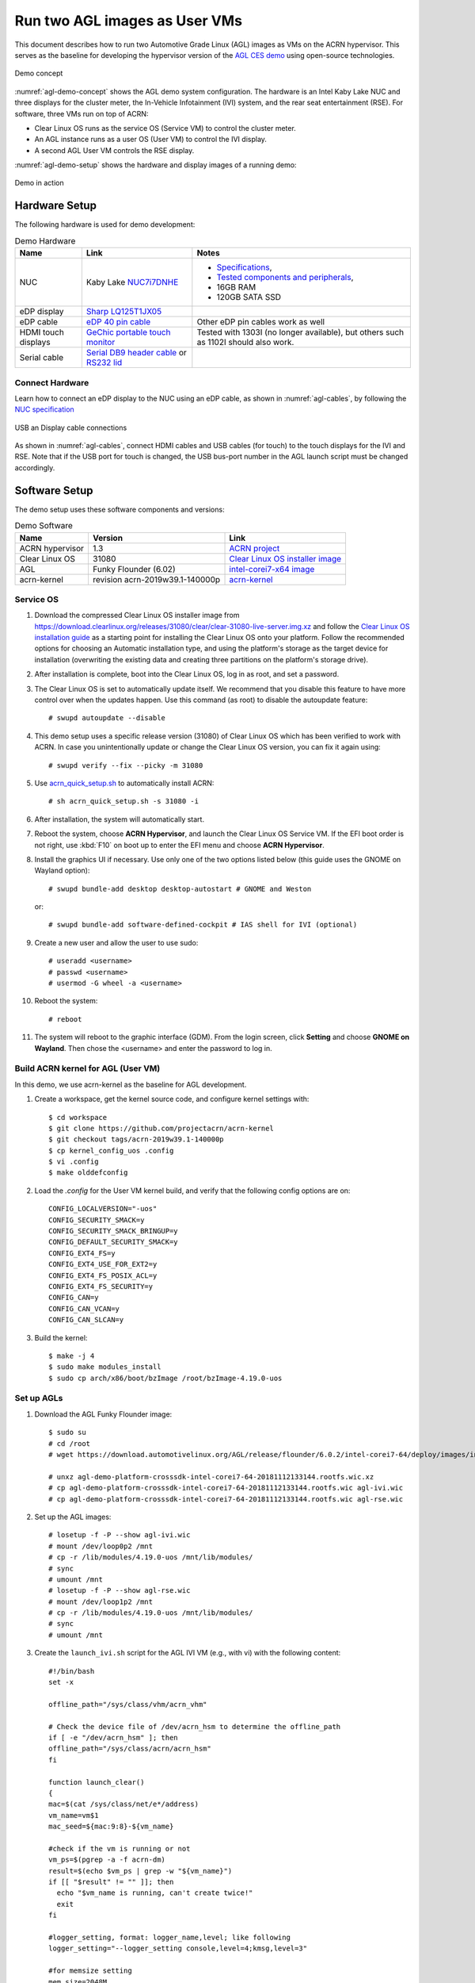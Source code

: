 .. highlight:: none

.. _agl-vms:

Run two AGL images as User VMs
##############################

This document describes how to run two Automotive Grade Linux (AGL)
images as VMs on the ACRN hypervisor. This serves as the baseline for
developing the hypervisor version of the `AGL CES demo
<https://www.youtube.com/watch?v=3Bv501INyKY>`_ using open-source
technologies.

.. figure:: images/agl-demo-concept.jpg
   :align: center
   :width: 500px
   :name: agl-demo-concept

   Demo concept

:numref:`agl-demo-concept` shows the AGL demo system configuration. The
hardware is an Intel Kaby Lake NUC and three displays for the cluster
meter, the In-Vehicle Infotainment (IVI) system, and the rear seat
entertainment (RSE). For software, three VMs run on top of ACRN:

* Clear Linux OS runs as the service OS (Service VM) to control the cluster meter.
* An AGL instance runs as a user OS (User VM) to control the IVI display.
* A second AGL User VM controls the RSE display.

:numref:`agl-demo-setup` shows the hardware and display images of a
running demo:

.. figure:: images/agl-demo-setup.jpg
   :align: center
   :width: 400px
   :name: agl-demo-setup

   Demo in action

Hardware Setup
**************

The following hardware is used for demo development:

.. list-table:: Demo Hardware
   :header-rows: 1

   * - Name
     - Link
     - Notes
   * - NUC
     - Kaby Lake `NUC7i7DNHE
       <https://www.intel.com/content/www/us/en/products/boards-kits/nuc/kits/nuc7i7dnhe.html>`_
     -
       * `Specifications
         <https://www.intel.com/content/dam/support/us/en/documents/mini-pcs/nuc-kits/NUC7i7DN_TechProdSpec.pdf>`_,
       * `Tested components and peripherals
         <http://compatibleproducts.intel.com/ProductDetails?prodSearch=True&searchTerm=NUC7i7DNHE#>`_,
       * 16GB RAM
       * 120GB SATA SSD
   * - eDP display
     - `Sharp LQ125T1JX05
       <http://www.panelook.com/LQ125T1JX05-E_SHARP_12.5_LCM_overview_35649.html>`_
     -
   * - eDP cable
     - `eDP 40 pin cable
       <https://www.gorite.com/intel-nuc-dawson-canyon-edp-cable-4-lanes>`_
     - Other eDP pin cables work as well
   * - HDMI touch displays
     - `GeChic portable touch monitor
       <https://www.gechic.com/en/touch-monitor>`_
     - Tested with 1303I (no longer available), but others such as 1102I should also
       work.
   * - Serial cable
     - `Serial DB9 header cable
       <https://www.gorite.com/serial-db9-header-cable-for-nuc-dawson-canyon>`_
       or `RS232 lid
       <https://www.gorite.com/intel-nuc-rs232-lid-for-7th-gen-dawson-canyon-nuc>`_
     -

Connect Hardware
================

Learn how to connect an eDP display to the NUC using an eDP cable, as
shown in :numref:`agl-cables`, by
following the `NUC specification
<https://www.intel.com/content/dam/support/us/en/documents/mini-pcs/nuc-kits/NUC7i7DN_TechProdSpec.pdf>`_

.. figure:: images/agl-cables.jpg
   :align: center
   :name: agl-cables

   USB an Display cable connections

As shown in :numref:`agl-cables`, connect HDMI cables and USB cables
(for touch) to the touch displays for the IVI and RSE. Note that if the USB
port for touch is changed, the USB bus-port number in the AGL launch script
must be changed accordingly.

Software Setup
**************

The demo setup uses these software components and versions:

.. list-table:: Demo Software
   :header-rows: 1

   * - Name
     - Version
     - Link
   * - ACRN hypervisor
     - 1.3
     - `ACRN project <https://github.com/projectacrn/acrn-hypervisor>`_
   * - Clear Linux OS
     - 31080
     - `Clear Linux OS installer image
       <https://download.clearlinux.org/releases/31080/clear/clear-31080-kvm.img.xz>`_
   * - AGL
     - Funky Flounder (6.02)
     - `intel-corei7-x64 image
       <https://download.automotivelinux.org/AGL/release/flounder/6.0.2/intel-corei7-64/deploy/images/intel-corei7-64/agl-demo-platform-crosssdk-intel-corei7-64-20181112133144.rootfs.wic.xz>`_
   * - acrn-kernel
     - revision acrn-2019w39.1-140000p
     - `acrn-kernel <https://github.com/projectacrn/acrn-kernel>`_

Service OS
==========

#. Download the compressed Clear Linux OS installer image from
   https://download.clearlinux.org/releases/31080/clear/clear-31080-live-server.img.xz
   and follow the `Clear Linux OS installation guide
   <https://docs.01.org/clearlinux/latest/get-started/bare-metal-install-server.html>`_
   as a starting point for installing the Clear Linux OS onto your platform.
   Follow the recommended options for choosing an Automatic installation
   type, and using the platform's storage as the target device for
   installation (overwriting the existing data and creating three
   partitions on the platform's storage drive).

#. After installation is complete, boot into the Clear Linux OS, log in as
   root, and set a password.

#. The Clear Linux OS is set to automatically update itself. We recommend that
   you disable this feature to have more control over when the updates
   happen. Use this command (as root) to disable the autoupdate feature::

      # swupd autoupdate --disable

#. This demo setup uses a specific release version (31080) of Clear
   Linux OS which has been verified to work with ACRN. In case you
   unintentionally update or change the Clear Linux OS version, you can
   fix it again using::

      # swupd verify --fix --picky -m 31080

#. Use `acrn_quick_setup.sh <https://github.com/projectacrn/acrn-hypervisor/blob/84c2b8819f479c5e6f4641490ff4bf6004f112d1/doc/getting-started/acrn_quick_setup.sh>`_
   to automatically install ACRN::

      # sh acrn_quick_setup.sh -s 31080 -i

#. After installation, the system will automatically start.

#. Reboot the system, choose **ACRN Hypervisor**, and launch the Clear Linux OS
   Service VM. If the EFI boot order is not right, use :kbd:`F10`
   on boot up to enter the EFI menu and choose **ACRN Hypervisor**.


#. Install the graphics UI if necessary. Use only one of the two
   options listed below (this guide uses the GNOME on Wayland option)::

      # swupd bundle-add desktop desktop-autostart # GNOME and Weston

   or::

      # swupd bundle-add software-defined-cockpit # IAS shell for IVI (optional)


#. Create a new user and allow the user to use sudo::

      # useradd <username>
      # passwd <username>
      # usermod -G wheel -a <username>


#. Reboot the system::

      # reboot

#. The system will reboot to the graphic interface (GDM). From the login
   screen, click **Setting** and choose **GNOME on Wayland**. Then
   chose the <username> and enter the password to log in.

Build ACRN kernel for AGL (User VM)
===================================

In this demo, we use acrn-kernel as the baseline for AGL development.

#. Create a workspace, get the kernel source code, and configure kernel
   settings with::

      $ cd workspace
      $ git clone https://github.com/projectacrn/acrn-kernel
      $ git checkout tags/acrn-2019w39.1-140000p
      $ cp kernel_config_uos .config
      $ vi .config
      $ make olddefconfig


#. Load the `.config` for the User VM kernel build, and verify
   that the following config options are on::

      CONFIG_LOCALVERSION="-uos"
      CONFIG_SECURITY_SMACK=y
      CONFIG_SECURITY_SMACK_BRINGUP=y
      CONFIG_DEFAULT_SECURITY_SMACK=y
      CONFIG_EXT4_FS=y
      CONFIG_EXT4_USE_FOR_EXT2=y
      CONFIG_EXT4_FS_POSIX_ACL=y
      CONFIG_EXT4_FS_SECURITY=y
      CONFIG_CAN=y
      CONFIG_CAN_VCAN=y
      CONFIG_CAN_SLCAN=y


#. Build the kernel::

      $ make -j 4
      $ sudo make modules_install
      $ sudo cp arch/x86/boot/bzImage /root/bzImage-4.19.0-uos

Set up AGLs
===========

#. Download the AGL Funky Flounder image::

      $ sudo su
      # cd /root
      # wget https://download.automotivelinux.org/AGL/release/flounder/6.0.2/intel-corei7-64/deploy/images/intel-corei7-64/agl-demo-platform-crosssdk-intel-corei7-64-20181112133144.rootfs.wic.xz

      # unxz agl-demo-platform-crosssdk-intel-corei7-64-20181112133144.rootfs.wic.xz
      # cp agl-demo-platform-crosssdk-intel-corei7-64-20181112133144.rootfs.wic agl-ivi.wic
      # cp agl-demo-platform-crosssdk-intel-corei7-64-20181112133144.rootfs.wic agl-rse.wic


#. Set up the AGL images::

      # losetup -f -P --show agl-ivi.wic
      # mount /dev/loop0p2 /mnt
      # cp -r /lib/modules/4.19.0-uos /mnt/lib/modules/
      # sync
      # umount /mnt
      # losetup -f -P --show agl-rse.wic
      # mount /dev/loop1p2 /mnt
      # cp -r /lib/modules/4.19.0-uos /mnt/lib/modules/
      # sync
      # umount /mnt


#. Create the ``launch_ivi.sh`` script for the AGL IVI VM (e.g., with vi) with
   the following content::

      #!/bin/bash
      set -x

      offline_path="/sys/class/vhm/acrn_vhm"

      # Check the device file of /dev/acrn_hsm to determine the offline_path
      if [ -e "/dev/acrn_hsm" ]; then
      offline_path="/sys/class/acrn/acrn_hsm"
      fi

      function launch_clear()
      {
      mac=$(cat /sys/class/net/e*/address)
      vm_name=vm$1
      mac_seed=${mac:9:8}-${vm_name}

      #check if the vm is running or not
      vm_ps=$(pgrep -a -f acrn-dm)
      result=$(echo $vm_ps | grep -w "${vm_name}")
      if [[ "$result" != "" ]]; then
        echo "$vm_name is running, can't create twice!"
        exit
      fi

      #logger_setting, format: logger_name,level; like following
      logger_setting="--logger_setting console,level=4;kmsg,level=3"

      #for memsize setting
      mem_size=2048M

      acrn-dm -A -m $mem_size -c $2 -s 0:0,hostbridge \
        -s 2,pci-gvt -G "$3" \
        -s 3,virtio-blk,/root/agl-ivi.wic \
        -s 4,virtio-net,tap0 \
        -s 5,virtio-console,@stdio:stdio_port \
        -s 6,virtio-hyper_dmabuf \
        -s 7,xhci,1-4 \
        $logger_setting \
        --mac_seed $mac_seed \
        -k /root/bzImage-4.19.0-uos \
        -B "root=/dev/vda2 rw rootwait maxcpus=$2 nohpet console=tty0 console=hvc0 \
        console=ttyS0 no_timer_check ignore_loglevel log_buf_len=16M \
        consoleblank=0 tsc=reliable i915.avail_planes_per_pipe=$4 \
        i915.enable_hangcheck=0 i915.nuclear_pageflip=1 i915.enable_guc_loading=0 \
        i915.enable_guc_submission=0 i915.enable_guc=0" $vm_name
      }

      # offline Service VM CPUs except BSP before launch User VM
      for i in `ls -d /sys/devices/system/cpu/cpu[1-99]`; do
              online=`cat $i/online`
              idx=`echo $i | tr -cd "[1-99]"`
              echo cpu$idx online=$online
              if [ "$online" = "1" ]; then
                      echo 0 > $i/online
                      # during boot time, cpu hotplug may be disabled by pci_device_probe during a pci module insmod
                      while [ "$online" = "1" ]; do
                        sleep 1
                        echo 0 > $i/online
                        online=`cat $i/online`
                      done
                      echo $idx > ${offline_path}/offline_cpu
              fi
      done

      launch_clear 1 1 "64 448 8" 0x000F00 agl

#. Create the ``launch_rse.sh`` script for the AGL RSE VM with this content::

      #!/bin/bash

      set -x

      offline_path="/sys/class/vhm/acrn_vhm"

      # Check the device file of /dev/acrn_hsm to determine the offline_path
      if [ -e "/dev/acrn_hsm" ]; then
      offline_path="/sys/class/acrn/acrn_hsm"
      fi

      function launch_clear()
      {
      mac=$(cat /sys/class/net/e*/address)
      vm_name=vm$1
      mac_seed=${mac:9:8}-${vm_name}

      #check if the vm is running or not
      vm_ps=$(pgrep -a -f acrn-dm)
      result=$(echo $vm_ps | grep -w "${vm_name}")
      if [[ "$result" != "" ]]; then
        echo "$vm_name is running, can't create twice!"
        exit
      fi

      #logger_setting, format: logger_name,level; like following
      logger_setting="--logger_setting console,level=4;kmsg,level=3"

      #for memsize setting
      mem_size=2048M

      acrn-dm -A -m $mem_size -c $2 -s 0:0,hostbridge -U 495ae2e5-2603-4d64-af76-d4bc5a8ec0e5 \
        -s 2,pci-gvt -G "$3" \
        -s 5,virtio-console,@stdio:stdio_port \
        -s 6,virtio-hyper_dmabuf \
        -s 3,virtio-blk,/root/agl-rse.wic \
        -s 4,virtio-net,tap0 \
        -s 7,xhci,1-5 \
        $logger_setting \
        --mac_seed $mac_seed \
        -k /root/bzImage-4.19.0-uos \
        -B "root=/dev/vda2 rw rootwait maxcpus=$2 nohpet console=tty0 console=hvc0 \
        console=ttyS0 no_timer_check ignore_loglevel log_buf_len=16M \
        consoleblank=0 tsc=reliable i915.avail_planes_per_pipe=$4 \
        i915.enable_hangcheck=0 i915.nuclear_pageflip=1 i915.enable_guc_loading=0 \
        i915.enable_guc_submission=0 i915.enable_guc=0" $vm_name
      }

      # offline Service VM CPUs except BSP before launch User VM
      for i in `ls -d /sys/devices/system/cpu/cpu[1-99]`; do
              online=`cat $i/online`
              idx=`echo $i | tr -cd "[1-99]"`
              echo cpu$idx online=$online
              if [ "$online" = "1" ]; then
                      echo 0 > $i/online
                      # during boot time, cpu hotplug may be disabled by pci_device_probe during a pci module insmod
                      while [ "$online" = "1" ]; do
                        sleep 1
                        echo 0 > $i/online
                        online=`cat $i/online`
                      done
                      echo $idx > ${offline_path}/offline_cpu
              fi
      done

      launch_clear 2 1 "64 448 8" 0x070000 agl


#. Launch the AGL IVI VM::

      # chmod a+x launch_ivi.sh
      # ./launch_ivi.sh

#. Settings for the IVI screen

   After booting, the IVI image will be accessible via the console.
   Login as root, and use an editor to modify ``/etc/xdg/weston/weston.ini``
   to change the ``[output]`` orientation as shown below.

   .. code-block:: none
      :emphasize-lines: 11-13

      [core]
      shell=ivi-shell.so
      backend=drm-backend.so
      require-input=false
      modules=systemd-notify.so

      # A display is connected to HDMI-A-1 and needs to be rotated 90 degrees
      # to have a proper orientation of the homescreen.  For example, the 'eGalax'
      # display used in some instances.

      [output]
      name=HDMI-A-1
      transform=270

      [id-agent]
      default-id-offset=1000

      [ivi-shell]
      ivi-input-module=ivi-input-controller.so
      ivi-module=ivi-controller.so
      id-agent-module=simple-id-agent.so

      [shell]
      locking=true
      panel-position=none

   .. note:: Reboot for the changes to take affect.

#. Launch the AGL RSE VM

   Open a new terminal::

      $ sudo su
      # cd /root
      # chmod a+x launch_rse.sh
      # ./launch_rse.sh

#. Settings for the RSE screen

   After booting, the RSE image will be accessible via the console.
   Login as root, and use an editor to modify ``/etc/xdg/weston/weston.ini``
   to change the ``[output]`` orientation as shown below.

   .. code-block:: none
      :emphasize-lines: 11-13

      [core]
      shell=ivi-shell.so
      backend=drm-backend.so
      require-input=false
      modules=systemd-notify.so

      # A display is connected to HDMI-A-3 and needs to be rotated 90 degrees
      # to have a proper orientation of the homescreen.  For example, the 'eGalax'
      # display used in some instances.

      [output]
      name=HDMI-A-3
      transform=270

      [id-agent]
      default-id-offset=1000

      [ivi-shell]
      ivi-input-module=ivi-input-controller.so
      ivi-module=ivi-controller.so
      id-agent-module=simple-id-agent.so

      [shell]
      locking=true
      panel-position=none

   .. note:: Reboot for the changes to take affect.

You have successfully launched the demo system. It should
look similar to :numref:`agl-demo-setup` at the beginning of this
document. AGL as IVI and RSE work independently on top
of ACRN and you can interact with them via the mouse.
